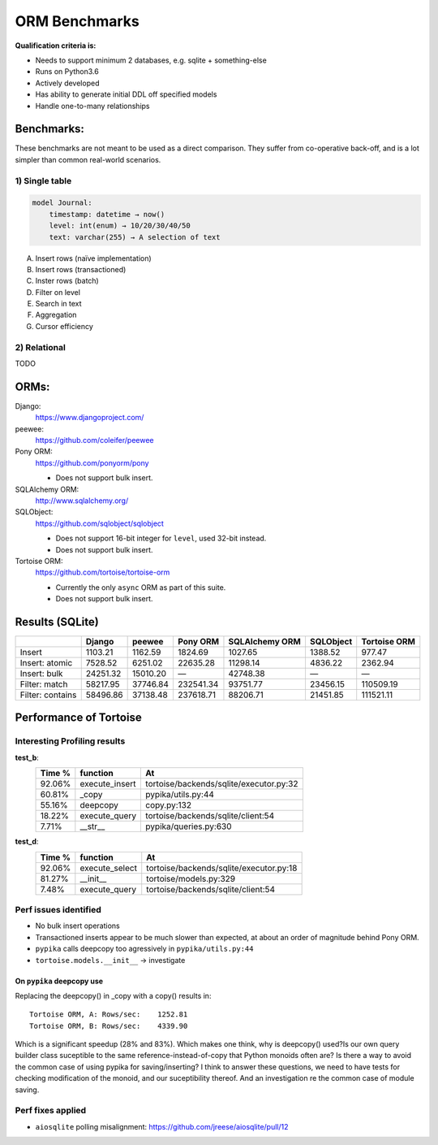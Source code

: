 ==============
ORM Benchmarks
==============

**Qualification criteria is:**

* Needs to support minimum 2 databases, e.g. sqlite + something-else
* Runs on Python3.6
* Actively developed
* Has ability to generate initial DDL off specified models
* Handle one-to-many relationships


Benchmarks:
===========

These benchmarks are not meant to be used as a direct comparison.
They suffer from co-operative back-off, and is a lot simpler than common real-world scenarios.

1) Single table
---------------

.. code::

    model Journal:
        timestamp: datetime → now()
        level: int(enum) → 10/20/30/40/50
        text: varchar(255) → A selection of text

A. Insert rows (naïve implementation)
B. Insert rows (transactioned)
C. Inster rows (batch)
D. Filter on level
E. Search in text
F. Aggregation
G. Cursor efficiency


2) Relational
-------------
TODO



ORMs:
=====

Django:
        https://www.djangoproject.com/

peewee:
        https://github.com/coleifer/peewee

Pony ORM:
        https://github.com/ponyorm/pony

        * Does not support bulk insert.

SQLAlchemy ORM:
        http://www.sqlalchemy.org/

SQLObject:
        https://github.com/sqlobject/sqlobject

        * Does not support 16-bit integer for ``level``, used 32-bit instead.
        * Does not support bulk insert.

Tortoise ORM:
        https://github.com/tortoise/tortoise-orm

        * Currently the only ``async`` ORM as part of this suite.
        * Does not support bulk insert.

Results (SQLite)
================

==================== ============== ============== ============== ============== ============== ==============
\                    Django         peewee         Pony ORM       SQLAlchemy ORM SQLObject      Tortoise ORM
==================== ============== ============== ============== ============== ============== ==============
Insert                      1103.21        1162.59        1824.69        1027.65        1388.52         977.47
Insert: atomic              7528.52        6251.02       22635.28       11298.14        4836.22        2362.94
Insert: bulk               24251.32       15010.20              —       42748.38              —              —
Filter: match              58217.95       37746.84      232541.34       93751.77       23456.15      110509.19
Filter: contains           58496.86       37138.48      237618.71       88206.71       21451.85      111521.11
==================== ============== ============== ============== ============== ============== ==============


Performance of Tortoise
=======================

Interesting Profiling results
-----------------------------

**test_b**:
    ====== ============== =======================================
    Time % function       At
    ====== ============== =======================================
    92.06% execute_insert tortoise/backends/sqlite/executor.py:32
    60.81% _copy          pypika/utils.py:44
    55.16% deepcopy       copy.py:132
    18.22% execute_query  tortoise/backends/sqlite/client:54
    7.71%  __str__        pypika/queries.py:630
    ====== ============== =======================================

**test_d**:
    ====== ============== =======================================
    Time % function       At
    ====== ============== =======================================
    92.06% execute_select tortoise/backends/sqlite/executor.py:18
    81.27% __init__       tortoise/models.py:329
    7.48%  execute_query  tortoise/backends/sqlite/client:54
    ====== ============== =======================================

Perf issues identified
----------------------
* No bulk insert operations
* Transactioned inserts appear to be much slower than expected, at about an order of magnitude behind Pony ORM.
* ``pypika`` calls deepcopy too agressively in ``pypika/utils.py:44``
* ``tortoise.models.__init__`` → investigate

On ``pypika`` deepcopy use
^^^^^^^^^^^^^^^^^^^^^^^^^^

Replacing the deepcopy() in _copy with a copy() results in::

  Tortoise ORM, A: Rows/sec:    1252.81
  Tortoise ORM, B: Rows/sec:    4339.90

Which is a significant speedup (28% and 83%). Which makes one think, why is deepcopy() used?Is our own query builder class suceptible to the same reference-instead-of-copy that Python monoids often are? Is there a way to avoid the common case of using pypika for saving/inserting?
I think to answer these questions, we need to have tests for checking modification of the monoid, and our suceptibility thereof. And an investigation re the common case of module saving.

Perf fixes applied
------------------

* ``aiosqlite`` polling misalignment: https://github.com/jreese/aiosqlite/pull/12
